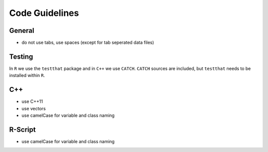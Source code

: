 ===============
Code Guidelines
===============

General
=======
* do not use tabs, use spaces (except for tab seperated data files)


Testing
=======
In ``R`` we use the ``testthat`` package and in ``C++`` we use ``CATCH``.
``CATCH`` sources are included, but ``testthat`` needs to be installed within
``R``.


C++
===
* use C++11
* use vectors
* use camelCase for variable and class naming


R-Script
========
* use camelCase for variable and class naming

